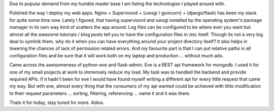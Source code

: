 .. link: 
.. description: 
.. tags: python, linux, devops
.. date: 2014/01/05 07:32:53
.. title: [techlog] January First Week
.. slug: techlog-january-first-week

Due to popular demand from my humble reader base I am listing the technologies I played around with.

Polished the way I deploy my web apps. Nginx + Supervisord + (uwsgi / gunicorn) + (django/flask) has been my stack for quite some time now. Lately I figured, that having supervisord and uwsgi installed by the operating system's package manager in its own way kind of scatters the app around. Log files can be configured to be where ever you want but almost all the awesome tutorials / blog posts tell you to have the configuration files in /etc itself. Though its not a very big deal to symlink them, why do it when you can have everything around your project directory itself? It also helps in lowering the chances of lack of permission related errors. And my favourite part is that I can put relative paths in all configuration files and be sure that it will work both on my laptop and production ... without much ado.

Came across the awesomeness of python-eve and flask-admin. Eve is a REST api framework for mongodb. I used it for one of my small projects at work to immensely reduce my load. My task was to handled the backend and provide required APIs. If it hadn't been for eve I would have found myself writing a different api for every little request that came my way. But with eve, almost every thing that the consumers of my api wanted could be achieved with little modification to their request parameters ... sorting, filtering, referencing ... name it and it was there.

Thats it for today, stay tuned for more. Adios.